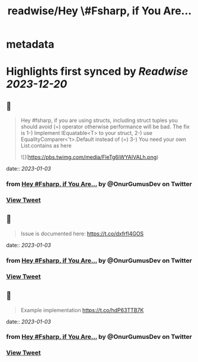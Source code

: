 :PROPERTIES:
:title: readwise/Hey \#Fsharp, if You Are...
:END:


* metadata
:PROPERTIES:
:author: [[OnurGumusDev on Twitter]]
:full-title: "Hey \#Fsharp, if You Are..."
:category: [[tweets]]
:url: https://twitter.com/OnurGumusDev/status/1609917932502499328
:image-url: https://pbs.twimg.com/profile_images/1344772555568250885/ovQQ5Zdb.jpg
:END:

* Highlights first synced by [[Readwise]] [[2023-12-20]]
** 📌
#+BEGIN_QUOTE
Hey #fsharp, if you are using structs, including struct tuples you should avoid (=) operator otherwise performance will be bad. 
The fix is 
1-) Implement IEquatable<T> to your struct,
2-) use EqualityComparer<'t>.Default instead of (=)
3-) You need your own List.contains as here 

![](https://pbs.twimg.com/media/FleTg6iWYAIVALh.png) 
#+END_QUOTE
    date:: [[2023-01-03]]
*** from _Hey #Fsharp, if You Are..._ by @OnurGumusDev on Twitter
*** [[https://twitter.com/OnurGumusDev/status/1609917932502499328][View Tweet]]
** 📌
#+BEGIN_QUOTE
Issue is documented here:
https://t.co/dxfrfl4GOS 
#+END_QUOTE
    date:: [[2023-01-03]]
*** from _Hey #Fsharp, if You Are..._ by @OnurGumusDev on Twitter
*** [[https://twitter.com/OnurGumusDev/status/1609918050480054273][View Tweet]]
** 📌
#+BEGIN_QUOTE
Example implementation
https://t.co/hdP63TTB7K 
#+END_QUOTE
    date:: [[2023-01-03]]
*** from _Hey #Fsharp, if You Are..._ by @OnurGumusDev on Twitter
*** [[https://twitter.com/OnurGumusDev/status/1609918362972454912][View Tweet]]